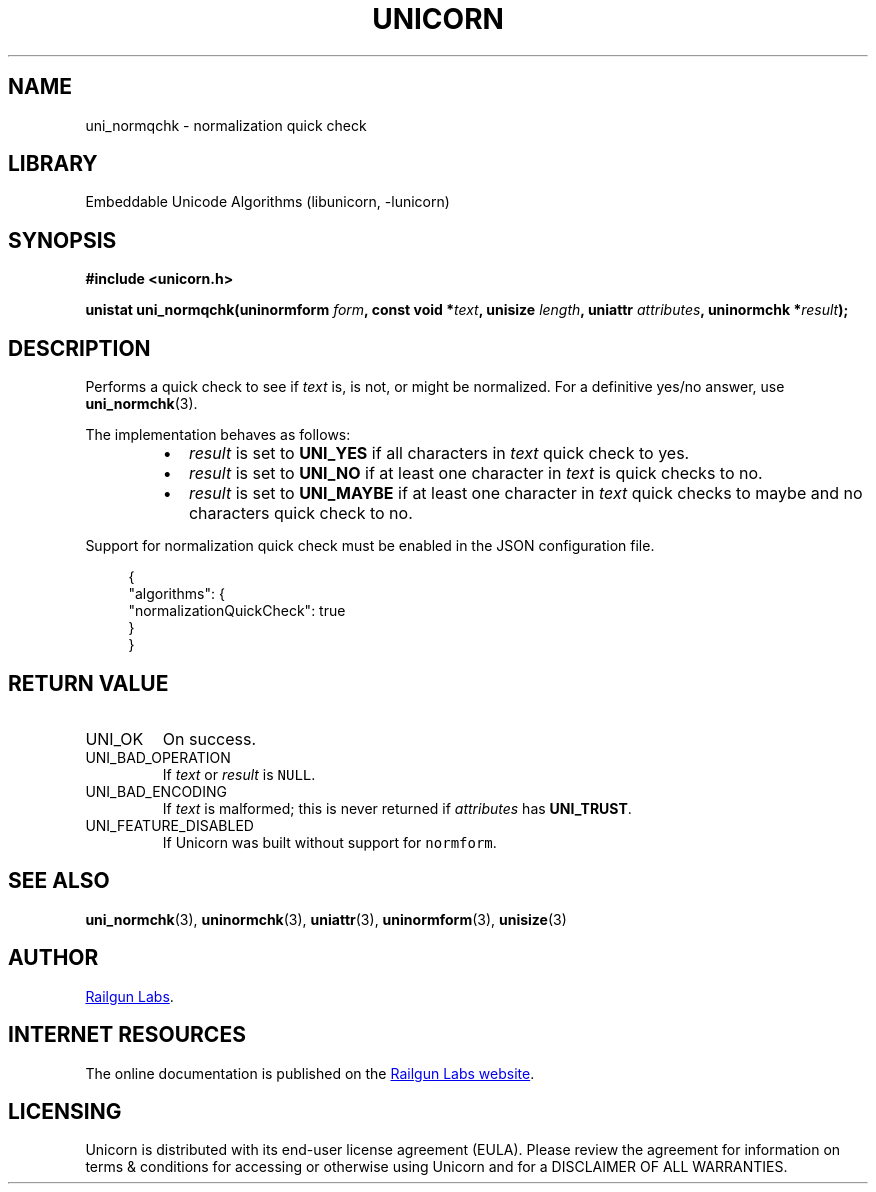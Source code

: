 .TH "UNICORN" "3" "Dec 14th 2024" "Unicorn 0.8.0"
.SH NAME
uni_normqchk \- normalization quick check
.SH LIBRARY
Embeddable Unicode Algorithms (libunicorn, -lunicorn)
.SH SYNOPSIS
.nf
.B #include <unicorn.h>
.PP
.BI "unistat uni_normqchk(uninormform " form ", const void *" text ", unisize " length ", uniattr " attributes ", uninormchk *" result ");"
.fi
.SH DESCRIPTION
Performs a quick check to see if \f[I]text\f[R] is, is not, or might be normalized.
For a definitive yes/no answer, use \f[B]uni_normchk\f[R](3).
.PP
The implementation behaves as follows:
.RS
.IP \[bu] 2
\f[I]result\f[R] is set to \f[B]UNI_YES\f[R] if all characters in \f[I]text\f[R] quick check to yes.
.IP \[bu] 2
\f[I]result\f[R] is set to \f[B]UNI_NO\f[R] if at least one character in \f[I]text\f[R] is quick checks to no.
.IP \[bu] 2
\f[I]result\f[R] is set to \f[B]UNI_MAYBE\f[R] if at least one character in \f[I]text\f[R] quick checks to maybe and no characters quick check to no.
.RE
.PP
Support for normalization quick check must be enabled in the JSON configuration file.
.PP
.in +4n
.EX
{
    "algorithms": {
        "normalizationQuickCheck": true
    }
}
.EE
.in
.SH RETURN VALUE
.TP
UNI_OK
On success.
.TP
UNI_BAD_OPERATION
If \f[I]text\f[R] or \f[I]result\f[R] is \f[C]NULL\f[R].
.TP
UNI_BAD_ENCODING
If \f[I]text\f[R] is malformed; this is never returned if \f[I]attributes\f[R] has \f[B]UNI_TRUST\f[R].
.TP
UNI_FEATURE_DISABLED
If Unicorn was built without support for \f[C]normform\f[R].
.SH SEE ALSO
.BR uni_normchk (3),
.BR uninormchk (3),
.BR uniattr (3),
.BR uninormform (3),
.BR unisize (3)
.SH AUTHOR
.UR https://railgunlabs.com
Railgun Labs
.UE .
.SH INTERNET RESOURCES
The online documentation is published on the
.UR https://railgunlabs.com/unicorn
Railgun Labs website
.UE .
.SH LICENSING
Unicorn is distributed with its end-user license agreement (EULA).
Please review the agreement for information on terms & conditions for accessing or otherwise using Unicorn and for a DISCLAIMER OF ALL WARRANTIES.
